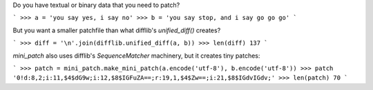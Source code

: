 Do you have textual or binary data that you need to patch?

```
>>> a = 'you say yes, i say no'
>>> b = 'you say stop, and i say go go go'
```

But you want a smaller patchfile than what difflib's `unified_diff()` creates?

```
>>> diff = '\n'.join(difflib.unified_diff(a, b))
>>> len(diff)
137
```

`mini_patch` also uses difflib's `SequenceMatcher` machinery, but it creates
tiny patches:

```
>>> patch = mini_patch.make_mini_patch(a.encode('utf-8'), b.encode('utf-8'))
>>> patch
'0!d:8,2;i:11,$4$dG9w;i:12,$8$IGFuZA==;r:19,1,$4$Zw==;i:21,$8$IGdvIGdv;'
>>> len(patch)
70
```


